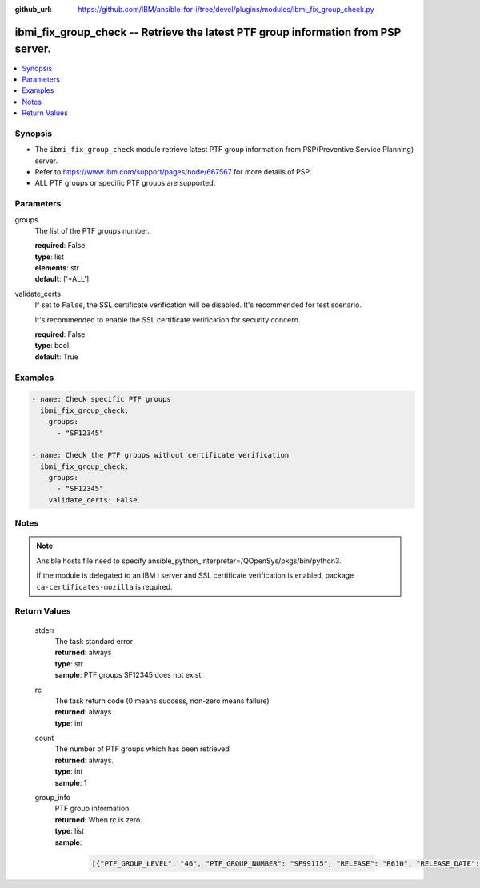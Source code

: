 
:github_url: https://github.com/IBM/ansible-for-i/tree/devel/plugins/modules/ibmi_fix_group_check.py

.. _ibmi_fix_group_check_module:


ibmi_fix_group_check -- Retrieve the latest PTF group information from PSP server.
==================================================================================



.. contents::
   :local:
   :depth: 1


Synopsis
--------
- The ``ibmi_fix_group_check`` module retrieve latest PTF group information from PSP(Preventive Service Planning) server.
- Refer to https://www.ibm.com/support/pages/node/667567 for more details of PSP.
- ALL PTF groups or specific PTF groups are supported.





Parameters
----------


     
groups
  The list of the PTF groups number.


  | **required**: False
  | **type**: list
  | **elements**: str
  | **default**: ['\*ALL']


     
validate_certs
  If set to ``False``, the SSL certificate verification will be disabled. It's recommended for test scenario.

  It's recommended to enable the SSL certificate verification for security concern.


  | **required**: False
  | **type**: bool
  | **default**: True




Examples
--------

.. code-block:: yaml+jinja

   
   - name: Check specific PTF groups
     ibmi_fix_group_check:
       groups:
         - "SF12345"

   - name: Check the PTF groups without certificate verification
     ibmi_fix_group_check:
       groups:
         - "SF12345"
       validate_certs: False




Notes
-----

.. note::
   Ansible hosts file need to specify ansible_python_interpreter=/QOpenSys/pkgs/bin/python3.

   If the module is delegated to an IBM i server and SSL certificate verification is enabled, package ``ca-certificates-mozilla`` is required.






Return Values
-------------


   
                              
       stderr
        | The task standard error
      
        | **returned**: always
        | **type**: str
        | **sample**: PTF groups SF12345 does not exist

            
      
      
                              
       rc
        | The task return code (0 means success, non-zero means failure)
      
        | **returned**: always
        | **type**: int
      
      
                              
       count
        | The number of PTF groups which has been retrieved
      
        | **returned**: always.
        | **type**: int
        | **sample**: 1

            
      
      
                              
       group_info
        | PTF group information.
      
        | **returned**: When rc is zero.
        | **type**: list      
        | **sample**:

              .. code-block::

                       [{"PTF_GROUP_LEVEL": "46", "PTF_GROUP_NUMBER": "SF99115", "RELEASE": "R610", "RELEASE_DATE": "09/28/2015", "TITLE": "610 IBM HTTP Server for i"}]
            
      
        

